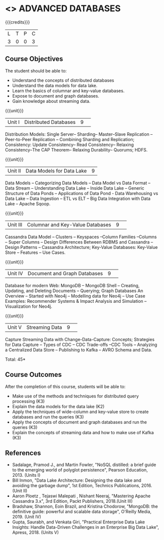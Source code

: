 * <<<CP1222>>> ADVANCED DATABASES 
:properties:
:author: A. Beulah & J. Suresh
:date: 13 May 2022
:end:

#+startup: showall

{{{credits}}}
| L | T | P | C |
| 3 | 0 | 0 | 3 |

** Course Objectives
The student should be able to:
- Understand the concepts of distributed databases
- Understand the data models for data lake.
- Learn the basics of columnar and key-value databases.
- Expose to document and graph databases.
- Gain knowledge about streaming data.


{{{unit}}}
|Unit I |Distributed Databases|9| 	
Distribution Models: Single Server-- Sharding-- Master--Slave Replication --Peer-to-Peer Replication -- Combining Sharding and Replication; Consistency:  Update Consistency-- Read Consistency-- Relaxing Consistency--The CAP Theorem-- Relaxing Durability-- Quorums; HDFS.

{{{unit}}}
|Unit II|Data Models for Data Lake|9|
Data Models -- Categorizing Data Models -- Data Model vs Data Format -- Data Stream -- Understanding Data Lake -- Inside Data Lake -- Generic Structure of Data Ponds -- Applications of Data Pond - Data Warehousing vs Data Lake -- Data Ingestion -- ETL vs ELT -- Big Data Integration with Data Lake -- Apache Sqoop.

{{{unit}}}
|Unit III|Columnar and Key-Value Databases |9| 
Cassandra Data Model  -- Clusters -- Keyspaces --Column Families --Columns -- Super Columns -- Design Differences Between RDBMS and Cassandra --Design Patterns -- Cassandra Architecture; Key-Value Databases: Key-Value Store -- Features -- Use Cases.

{{{unit}}}
|Unit IV|Document and Graph Databases |9| 
Database for modern Web: MongoDB -- MongoDB Shell -- Creating, Updating, and Deleting Documents -- Querying; Graph Databases An Overview -- Started with Neo4j -- Modelling data for Neo4j -- Use Case Examples: Recommender Systems & Impact Analysis and Simulation --Visualization for Neo4j.

{{{unit}}}
|Unit V|Streaming Data|9| 
Capture Streaming Data with Change-Data-Capture: Concepts; Strategies for Data Capture -- Types of CDC -- CDC Trade-offs --CDC Tools -- Analyzing a Centralized Data Store -- Publishing to Kafka -- AVRO Schema and Data.

\hfill *Total: 45*

** Course Outcomes
After the completion of this course, students will be able to: 
- Make use of the methods and techniques for distributed query processing (K3)
- Explain the data models for the data lake (K2)
- Apply the techniques of wide-column and key-value store to create databases and run the queries (K3)
- Apply the concepts of document and graph databases and run the queries (K3)
- Explain the concepts of streaming data and how to make use of Kafka (K3)


      
** References
- Sadalage, Pramod J., and Martin Fowler, "NoSQL distilled: a brief guide to the emerging world of polyglot persistence", Pearson Education, 2013. (Units I)
- Bill Inmon, "Data Lake Architecture: Designing the data lake and avoiding the garbage dump", 1st Edition, Technics Publications, 2016.(Unit II)
- Aaron Ploetz , Tejaswi Malepati , Nishant Neeraj, "Mastering Apache Cassandra 3.x", 3rd Edition, Packt Publishers, 2018.(Unit III)
- Bradshaw, Shannon, Eoin Brazil, and Kristina Chodorow, "MongoDB: the definitive guide: powerful and scalable data storage",  O'Reilly Media, 2019. (Unit IV)
- Gupta, Saurabh, and Venkata Giri, "Practical Enterprise Data Lake Insights: Handle Data-Driven Challenges in an Enterprise Big Data Lake", Apress, 2018. (Units V)
